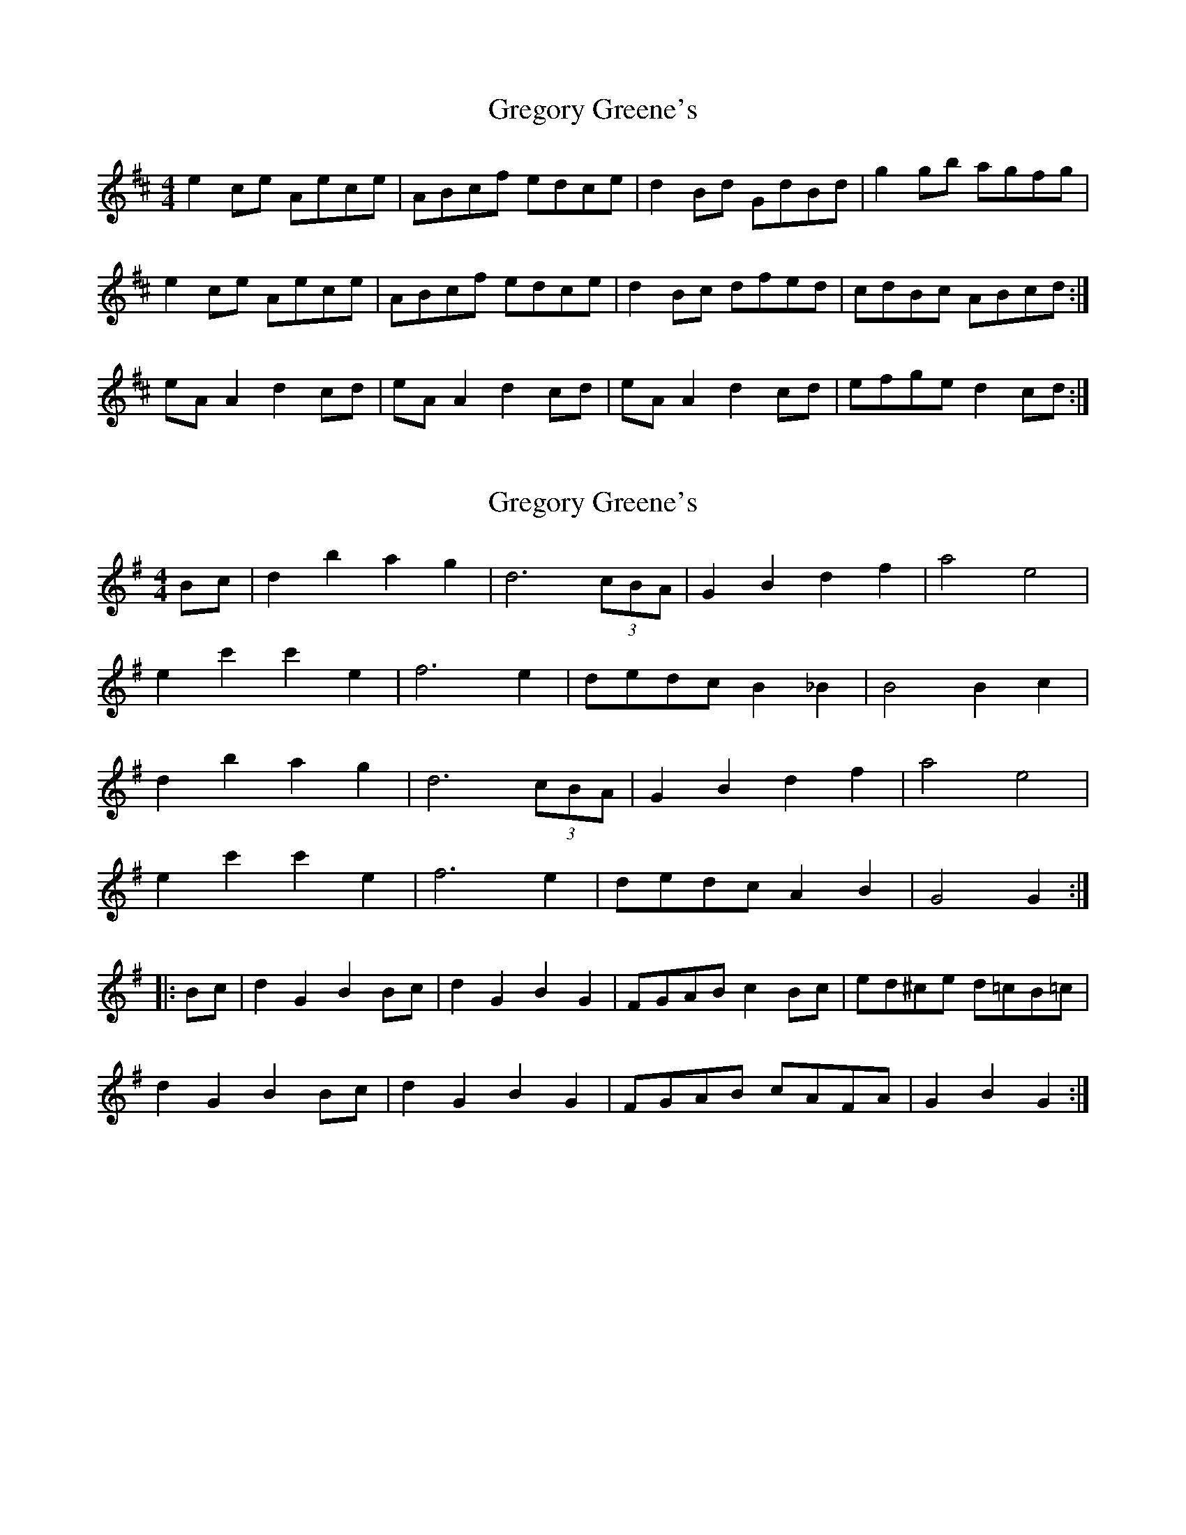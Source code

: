 X: 1
T: Gregory Greene's
Z: Kenny
S: https://thesession.org/tunes/2100#setting2100
R: reel
M: 4/4
L: 1/8
K: Dmaj
e2 ce Aece | ABcf edce | d2 Bd GdBd | g2 gb agfg |
e2 ce Aece | ABcf edce | d2 Bc dfed | cdBc ABcd :|
eA A2 d2 cd | eA A2 d2 cd | eA A2 d2 cd | efge d2 cd :|
X: 2
T: Gregory Greene's
Z: javivr
S: https://thesession.org/tunes/2100#setting15494
R: reel
M: 4/4
L: 1/8
K: Gmaj
Bc|d2b2 a2g2|d6 (3cBA|G2B2 d2f2|a4 e4|e2c'2 c'2e2|f6e2|dedc B2_B2|B4 B2c2|d2b2 a2g2|d6 (3cBA|G2B2 d2f2|a4 e4|e2c'2 c'2e2|f6e2|dedc A2B2|G4 G2:||:Bc|d2G2 B2Bc|d2G2 B2G2|FGAB c2Bc|ed^ce d=cB=c|d2G2 B2Bc|d2G2 B2G2|FGAB cAFA|G2B2 G2:|
X: 3
T: Gregory Greene's
Z: javivr
S: https://thesession.org/tunes/2100#setting15495
R: reel
M: 4/4
L: 1/8
K: Amaj
cd|efec Acea|g2f2 f2Bc|dedc Bcde|f2e2 c2cd|efec Acea|g2f2 b2ba|gagf edcB|A2c2 A2:||:e2|c2e2 edef|e2d2 dcBc|d2f2 fefg|f2e2 c3d|e2f2 g2a2|a2g2 gfga|g2f2 fefg|f2e2 e3d|c2e2 edef|e2d2 dcBc|d2f2 fefg|f2e2 c3d|e2f2 g2a2|b2a2 f3a|gagf edcB|A2c2 A2:|
